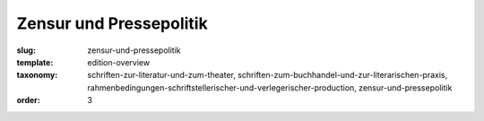 Zensur und Pressepolitik
========================

:slug: zensur-und-pressepolitik
:template: edition-overview
:taxonomy: schriften-zur-literatur-und-zum-theater, schriften-zum-buchhandel-und-zur-literarischen-praxis, rahmenbedingungen-schriftstellerischer-und-verlegerischer-production, zensur-und-pressepolitik
:order: 3
